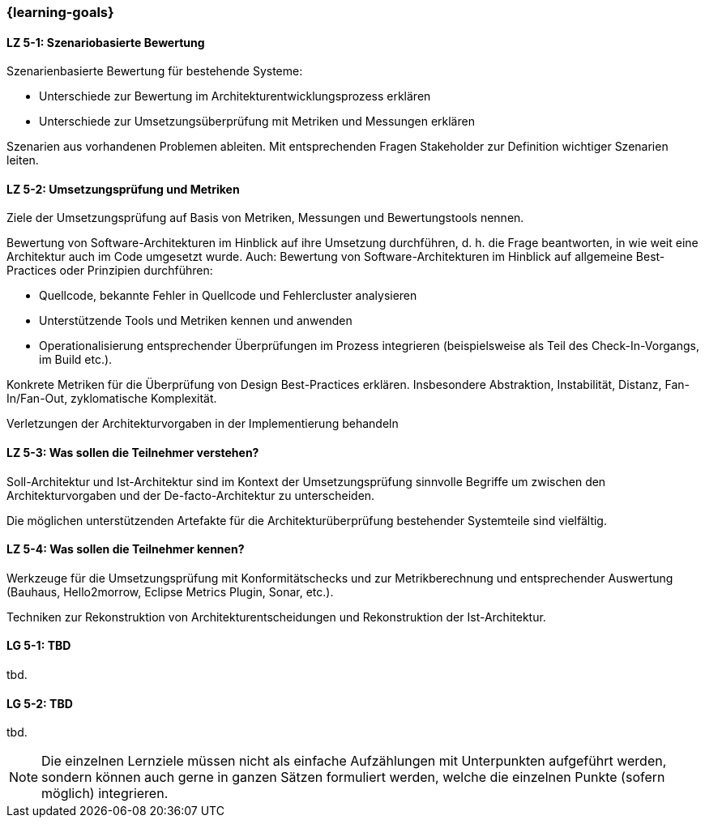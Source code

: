 === {learning-goals}


// tag::DE[]
[[LZ-5-1]]
==== LZ 5-1: Szenariobasierte Bewertung

Szenarienbasierte Bewertung für bestehende Systeme:

* Unterschiede zur Bewertung im Architekturentwicklungsprozess erklären
* Unterschiede zur Umsetzungsüberprüfung mit Metriken und Messungen erklären

Szenarien aus vorhandenen Problemen ableiten. Mit entsprechenden Fragen Stakeholder zur Definition
wichtiger Szenarien leiten.

[[LZ-5-2]]
==== LZ 5-2: Umsetzungsprüfung und Metriken

Ziele der Umsetzungsprüfung auf Basis von Metriken, Messungen und Bewertungstools nennen.

Bewertung von Software-Architekturen im Hinblick auf ihre Umsetzung durchführen, d. h. die Frage beantworten, in wie weit eine Architektur auch im Code umgesetzt wurde. Auch: Bewertung von Software-Architekturen im Hinblick auf allgemeine Best-Practices oder Prinzipien durchführen:

* Quellcode, bekannte Fehler in Quellcode und Fehlercluster analysieren
* Unterstützende Tools und Metriken kennen und anwenden
* Operationalisierung entsprechender Überprüfungen im Prozess integrieren (beispielsweise als Teil des Check-In-Vorgangs, im Build etc.).

Konkrete Metriken für die Überprüfung von Design Best-Practices erklären. Insbesondere Abstraktion, Instabilität, Distanz, Fan-In/Fan-Out, zyklomatische Komplexität.

Verletzungen der Architekturvorgaben in der Implementierung behandeln

[[LZ-5-3]]
==== LZ 5-3: Was sollen die Teilnehmer verstehen?

Soll-Architektur und Ist-Architektur sind im Kontext der Umsetzungsprüfung sinnvolle Begriffe um zwischen den Architekturvorgaben und der De-facto-Architektur zu unterscheiden.

Die möglichen unterstützenden Artefakte für die Architekturüberprüfung bestehender Systemteile
sind vielfältig.

[[LZ-5-4]]
==== LZ 5-4: Was sollen die Teilnehmer kennen?

Werkzeuge für die Umsetzungsprüfung mit Konformitätschecks und zur Metrikberechnung und entsprechender Auswertung (Bauhaus, Hello2morrow, Eclipse Metrics Plugin, Sonar, etc.).

Techniken zur Rekonstruktion von Architekturentscheidungen und Rekonstruktion der Ist-Architektur.

// end::DE[]

// tag::EN[]
[[LG-5-1]]
==== LG 5-1: TBD
tbd.

[[LG-5-2]]
==== LG 5-2: TBD
tbd.
// end::EN[]

// tag::REMARK[]
[NOTE]
====
Die einzelnen Lernziele müssen nicht als einfache Aufzählungen mit Unterpunkten aufgeführt werden, sondern können auch gerne in ganzen Sätzen formuliert werden, welche die einzelnen Punkte (sofern möglich) integrieren.
====
// end::REMARK[]
